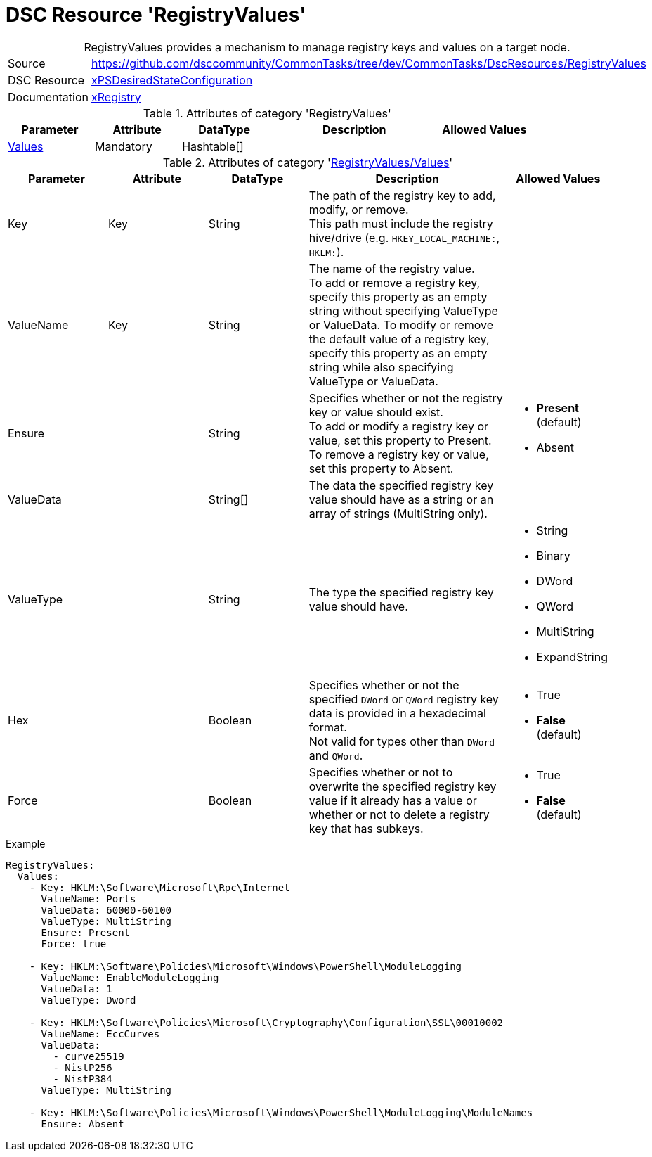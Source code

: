 // CommonTasks YAML Reference: RegistryValues
// ========================================

:YmlCategory: RegistryValues


[[dscyml_registryvalues, {YmlCategory}]]
= DSC Resource 'RegistryValues'
// didn't work in production: = DSC Resource '{YmlCategory}'


[[dscyml_registryvalues_abstract]]
.{YmlCategory} provides a mechanism to manage registry keys and values on a target node.


[cols="1,3a" options="autowidth" caption=]
|===
| Source         | https://github.com/dsccommunity/CommonTasks/tree/dev/CommonTasks/DscResources/RegistryValues
| DSC Resource   | https://github.com/dsccommunity/xPSDesiredStateConfiguration[xPSDesiredStateConfiguration]
| Documentation  | https://github.com/dsccommunity/xPSDesiredStateConfiguration#xregistry[xRegistry]
|===

.Attributes of category '{YmlCategory}'
[cols="1,1,1,2a,1a" options="header"]
|===
| Parameter
| Attribute
| DataType
| Description
| Allowed Values

| [[dscyml_RegistryValues_Values, {YmlCategory}/Values]]<<dscyml_RegistryValues_Values_details, Values>>
| Mandatory
| Hashtable[]
|
|

|===

[[dscyml_RegistryValues_Values_details]]
.Attributes of category '<<dscyml_RegistryValues_Values>>'
[cols="1,1,1,2a,1a" options="header"]
|===
| Parameter
| Attribute
| DataType
| Description
| Allowed Values

| Key
| Key
| String
| The path of the registry key to add, modify, or remove. +
  This path must include the registry hive/drive (e.g. `HKEY_LOCAL_MACHINE:`, `HKLM:`).
|

| ValueName
| Key
| String
| The name of the registry value. +
  To add or remove a registry key, specify this property as an empty string without specifying ValueType or ValueData.
  To modify or remove the default value of a registry key, specify this property as an empty string while also specifying ValueType or ValueData.
|

| Ensure
|
| String
| Specifies whether or not the registry key or value should exist. +
  To add or modify a registry key or value, set this property to Present. +
  To remove a registry key or value, set this property to Absent.
| - *Present* (default)
  - Absent

| ValueData
|
| String[]
| The data the specified registry key value should have as a string or an array of strings (MultiString only).
|

| ValueType
|
| String
| The type the specified registry key value should have. 
| - String
  - Binary
  - DWord
  - QWord
  - MultiString
  - ExpandString

| Hex
|
| Boolean
| Specifies whether or not the specified `DWord` or `QWord` registry key data is provided in a hexadecimal format. +
  Not valid for types other than `DWord` and `QWord`.
| - True
  - *False* (default)

| Force
|
| Boolean
| Specifies whether or not to overwrite the specified registry key value if it already has a value or whether or not to delete a registry key that has subkeys.
| - True
  - *False* (default)

|===


.Example
[source, yaml]
----
RegistryValues:
  Values:
    - Key: HKLM:\Software\Microsoft\Rpc\Internet
      ValueName: Ports
      ValueData: 60000-60100
      ValueType: MultiString
      Ensure: Present
      Force: true

    - Key: HKLM:\Software\Policies\Microsoft\Windows\PowerShell\ModuleLogging
      ValueName: EnableModuleLogging
      ValueData: 1
      ValueType: Dword

    - Key: HKLM:\Software\Policies\Microsoft\Cryptography\Configuration\SSL\00010002
      ValueName: EccCurves
      ValueData: 
        - curve25519
        - NistP256
        - NistP384
      ValueType: MultiString
      
    - Key: HKLM:\Software\Policies\Microsoft\Windows\PowerShell\ModuleLogging\ModuleNames
      Ensure: Absent
----